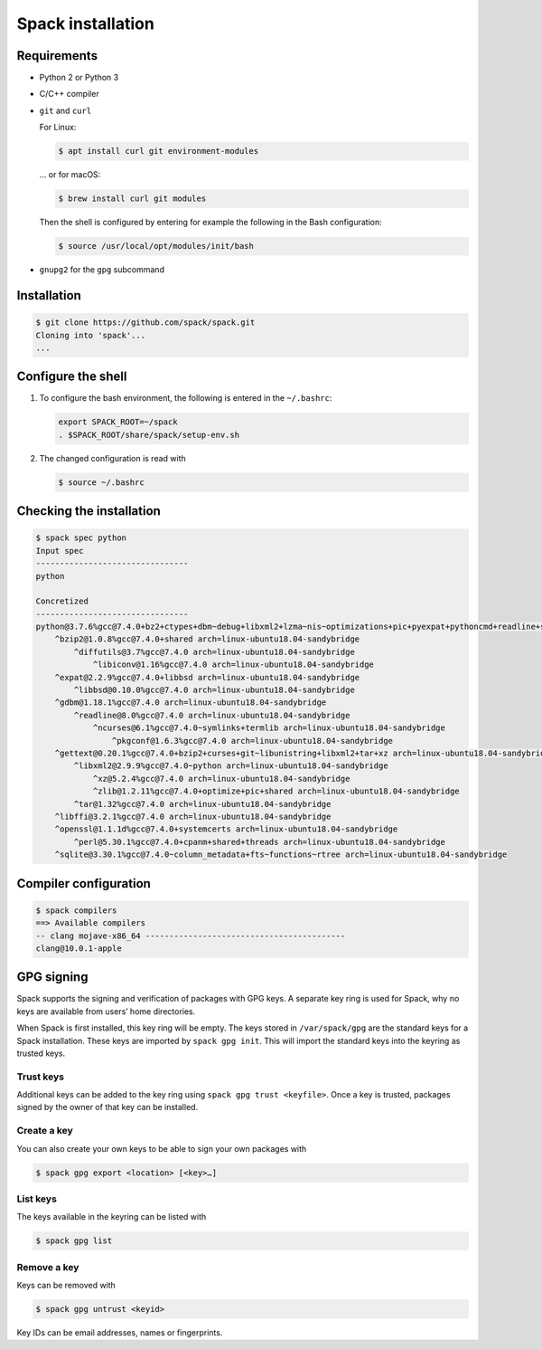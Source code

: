 Spack installation
==================

Requirements
------------

* Python 2 or Python 3
* C/C++ compiler
* ``git`` and ``curl``

  For Linux:

  .. code-block:: console

    $ apt install curl git environment-modules

  … or for macOS:

  .. code-block:: console

    $ brew install curl git modules

  Then the shell is configured by entering for example the following in the Bash
  configuration:

  .. code-block:: console

    $ source /usr/local/opt/modules/init/bash

* ``gnupg2`` for the ``gpg`` subcommand

Installation
------------

.. code-block:: console

    $ git clone https://github.com/spack/spack.git
    Cloning into 'spack'...
    ...

Configure the shell
-------------------

#. To configure the bash environment, the following is entered in the
   ``~/.bashrc``:

   .. code-block:: bash

    export SPACK_ROOT=~/spack
    . $SPACK_ROOT/share/spack/setup-env.sh

#. The changed configuration is read with

   .. code-block:: console

    $ source ~/.bashrc

Checking the installation
-------------------------

.. code-block:: console

    $ spack spec python
    Input spec
    --------------------------------
    python

    Concretized
    --------------------------------
    python@3.7.6%gcc@7.4.0+bz2+ctypes+dbm~debug+libxml2+lzma~nis~optimizations+pic+pyexpat+pythoncmd+readline+shared+sqlite3+ssl~tix~tkinter~ucs4~uuid+zlib arch=linux-ubuntu18.04-sandybridge
        ^bzip2@1.0.8%gcc@7.4.0+shared arch=linux-ubuntu18.04-sandybridge
            ^diffutils@3.7%gcc@7.4.0 arch=linux-ubuntu18.04-sandybridge
                ^libiconv@1.16%gcc@7.4.0 arch=linux-ubuntu18.04-sandybridge
        ^expat@2.2.9%gcc@7.4.0+libbsd arch=linux-ubuntu18.04-sandybridge
            ^libbsd@0.10.0%gcc@7.4.0 arch=linux-ubuntu18.04-sandybridge
        ^gdbm@1.18.1%gcc@7.4.0 arch=linux-ubuntu18.04-sandybridge
            ^readline@8.0%gcc@7.4.0 arch=linux-ubuntu18.04-sandybridge
                ^ncurses@6.1%gcc@7.4.0~symlinks+termlib arch=linux-ubuntu18.04-sandybridge
                    ^pkgconf@1.6.3%gcc@7.4.0 arch=linux-ubuntu18.04-sandybridge
        ^gettext@0.20.1%gcc@7.4.0+bzip2+curses+git~libunistring+libxml2+tar+xz arch=linux-ubuntu18.04-sandybridge
            ^libxml2@2.9.9%gcc@7.4.0~python arch=linux-ubuntu18.04-sandybridge
                ^xz@5.2.4%gcc@7.4.0 arch=linux-ubuntu18.04-sandybridge
                ^zlib@1.2.11%gcc@7.4.0+optimize+pic+shared arch=linux-ubuntu18.04-sandybridge
            ^tar@1.32%gcc@7.4.0 arch=linux-ubuntu18.04-sandybridge
        ^libffi@3.2.1%gcc@7.4.0 arch=linux-ubuntu18.04-sandybridge
        ^openssl@1.1.1d%gcc@7.4.0+systemcerts arch=linux-ubuntu18.04-sandybridge
            ^perl@5.30.1%gcc@7.4.0+cpanm+shared+threads arch=linux-ubuntu18.04-sandybridge
        ^sqlite@3.30.1%gcc@7.4.0~column_metadata+fts~functions~rtree arch=linux-ubuntu18.04-sandybridge

Compiler configuration
----------------------

.. code-block:: console

    $ spack compilers
    ==> Available compilers
    -- clang mojave-x86_64 ------------------------------------------
    clang@10.0.1-apple

GPG signing
-----------

Spack supports the signing and verification of packages with GPG keys. A
separate key ring is used for Spack, why no keys are available from users’ home
directories.

When Spack is first installed, this key ring will be empty. The keys stored in
``/var/spack/gpg`` are the standard keys for a Spack installation. These keys
are imported by ``spack gpg init``. This will import the standard keys into the
keyring as trusted keys.

Trust keys
~~~~~~~~~~

Additional keys can be added to the key ring using ``spack gpg trust
<keyfile>``. Once a key is trusted, packages signed by the owner of that key can
be installed.

Create a key
~~~~~~~~~~~~

You can also create your own keys to be able to sign your own packages with

.. code-block:: console

    $ spack gpg export <location> [<key>…]

List keys
~~~~~~~~~

The keys available in the keyring can be listed with

.. code-block:: console

    $ spack gpg list

Remove a key
~~~~~~~~~~~~

Keys can be removed with

.. code-block:: console

    $ spack gpg untrust <keyid>

Key IDs can be email addresses, names or fingerprints.
